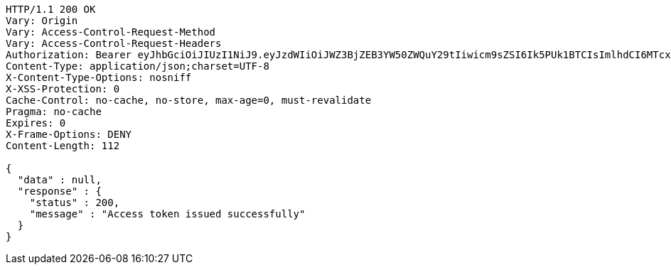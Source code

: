 [source,http,options="nowrap"]
----
HTTP/1.1 200 OK
Vary: Origin
Vary: Access-Control-Request-Method
Vary: Access-Control-Request-Headers
Authorization: Bearer eyJhbGciOiJIUzI1NiJ9.eyJzdWIiOiJWZ3BjZEB3YW50ZWQuY29tIiwicm9sZSI6Ik5PUk1BTCIsImlhdCI6MTcxNzAzMDYzNCwiZXhwIjoxNzE3MDM0MjM0fQ.-lSkH_GgT_kxIckZ_LCsdZsCZbLLfnDUNjCA_NVEA9c
Content-Type: application/json;charset=UTF-8
X-Content-Type-Options: nosniff
X-XSS-Protection: 0
Cache-Control: no-cache, no-store, max-age=0, must-revalidate
Pragma: no-cache
Expires: 0
X-Frame-Options: DENY
Content-Length: 112

{
  "data" : null,
  "response" : {
    "status" : 200,
    "message" : "Access token issued successfully"
  }
}
----